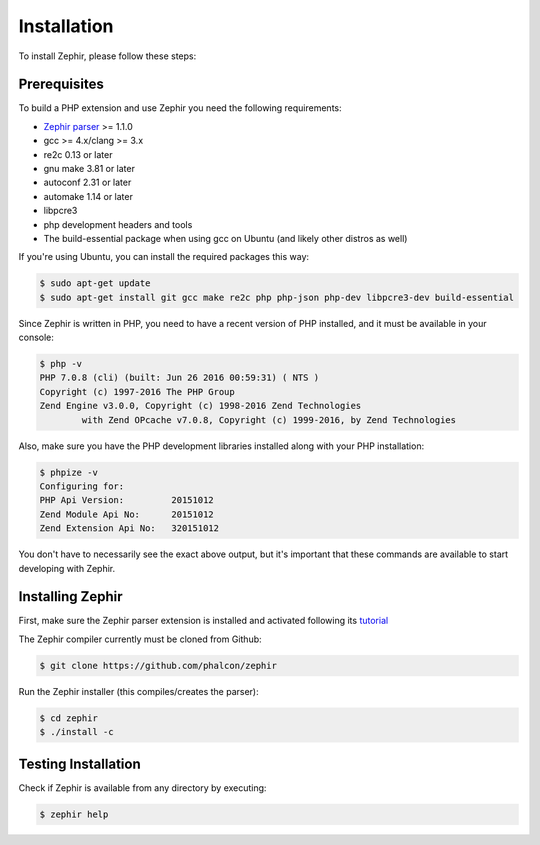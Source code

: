 Installation
============
To install Zephir, please follow these steps:

Prerequisites
-------------
To build a PHP extension and use Zephir you need the following requirements:

* `Zephir parser`_ >= 1.1.0
* gcc >= 4.x/clang >= 3.x
* re2c 0.13 or later
* gnu make 3.81 or later
* autoconf 2.31 or later
* automake 1.14 or later
* libpcre3
* php development headers and tools
* The build-essential package when using gcc on Ubuntu (and likely other distros as well)

If you're using Ubuntu, you can install the required packages this way:

.. code-block:: bash

	$ sudo apt-get update
	$ sudo apt-get install git gcc make re2c php php-json php-dev libpcre3-dev build-essential

Since Zephir is written in PHP, you need to have a recent version of PHP installed, and it must be available in your console:

.. code-block:: bash

	$ php -v
	PHP 7.0.8 (cli) (built: Jun 26 2016 00:59:31) ( NTS )
	Copyright (c) 1997-2016 The PHP Group
	Zend Engine v3.0.0, Copyright (c) 1998-2016 Zend Technologies
    		with Zend OPcache v7.0.8, Copyright (c) 1999-2016, by Zend Technologies

Also, make sure you have the PHP development libraries installed along with your PHP installation:

.. code-block:: bash

	$ phpize -v
	Configuring for:
	PHP Api Version:         20151012
	Zend Module Api No:      20151012
	Zend Extension Api No:   320151012

You don't have to necessarily see the exact above output, but it's important that these commands are available to start
developing with Zephir.

Installing Zephir
-----------------
First, make sure the Zephir parser extension is installed and activated following its tutorial_

The Zephir compiler currently must be cloned from Github:

.. code-block:: bash

	$ git clone https://github.com/phalcon/zephir

Run the Zephir installer (this compiles/creates the parser):

.. code-block:: bash

	$ cd zephir
	$ ./install -c

Testing Installation
--------------------
Check if Zephir is available from any directory by executing:

.. code-block:: bash

	$ zephir help
	
.. _Zephir parser: https://github.com/phalcon/php-zephir-parser
.. _tutorial: https://github.com/phalcon/php-zephir-parser
